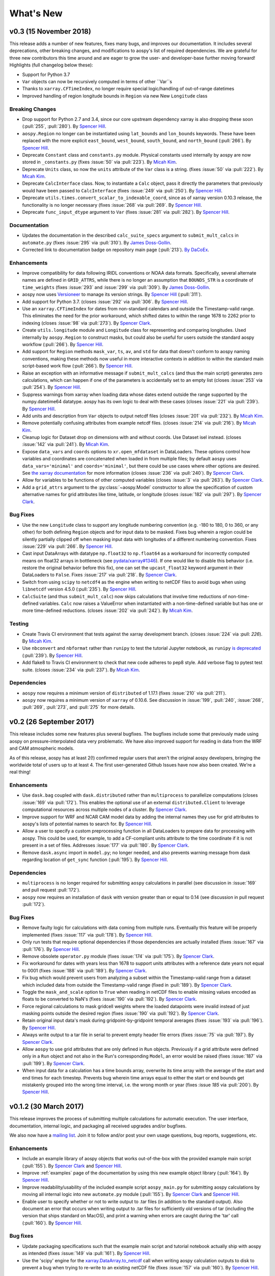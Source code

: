 .. _whats-new:

What's New
==========

.. _whats-new.0.3:

v0.3 (15 November 2018)
-----------------------

This release adds a number of new features, fixes many bugs, and
improves our documentation.  It includes several deprecations, other
breaking changes, and modifications to aospy's list of required
dependencies.  We are grateful for three new contributors this time
around and are eager to grow the user- and developer-base further
moving forward!  Highlights (full changelog below these):

- Support for Python 3.7
- ``Var`` objects can now be recursively computed in terms of other ``Var``s
- Thanks to ``xarray.CFTimeIndex``, no longer require special logic/handling of
  out-of-range datetimes
- Improved handling of region longitude bounds in ``Region`` via new
  New ``Longitude`` class

Breaking Changes
~~~~~~~~~~~~~~~~

- Drop support for Python 2.7 and 3.4, since our core upstream dependency
  xarray is also dropping these soon (:pull:`255`, :pull:`280`).
  By `Spencer Hill <https://github.com/spencerahill>`_.
- ``aospy.Region`` no longer can be instantiated using ``lat_bounds``
  and ``lon_bounds`` keywords.  These have been replaced with the more
  explicit ``east_bound``, ``west_bound``, ``south_bound``, and
  ``north_bound`` (:pull:`266`).  By `Spencer Hill
  <https://github.com/spencerahill>`_.
- Deprecate ``Constant`` class and ``constants.py`` module.
  Physical constants used internally by aospy are now stored
  in ``_constants.py`` (fixes :issue:`50` via :pull:`223`).
  By `Micah Kim <https://github.com/micahkim23>`_.
- Deprecate ``Units`` class, so now the ``units`` attribute of the
  ``Var`` class is a string. (fixes :issue:`50` via :pull:`222`).
  By `Micah Kim <https://github.com/micahkim23>`_.
- Deprecate ``CalcInterface`` class.  Now, to instantiate a ``Calc``
  object, pass it directly the parameters that previously would have
  been passed to ``CalcInterface`` (fixes :issue:`249` via
  :pull:`250`).  By `Spencer Hill <https://github.com/spencerahill>`_.
- Deprecate ``utils.times.convert_scalar_to_indexable_coord``, since
  as of xarray version 0.10.3 release, the functionality is no longer
  necessary (fixes :issue:`268` via :pull:`269`.  By `Spencer Hill
  <https://github.com/spencerahill>`_.
- Deprecate ``func_input_dtype`` argument to ``Var`` (fixes
  :issue:`281` via :pull:`282`).  By `Spencer Hill
  <https://github.com/spencerahill>`_.


Documentation
~~~~~~~~~~~~~

- Updates the documentation in the described ``calc_suite_specs``
  argument to ``submit_mult_calcs`` in ``automate.py`` (fixes
  :issue:`295` via :pull:`310`). By `James Doss-Gollin
  <https://github.com/jdossgollin>`_.
- Corrected link to documentation badge on repository main page
  (:pull:`213`).  `By DaCoEx <https://github.com/dacoex>`_.

Enhancements
~~~~~~~~~~~~

- Improve compatibility for data following IRIDL conventions or NOAA
  data formats. Specifically, several alternate names are defined in
  ``GRID_ATTRS``, while there is no longer an assumption that
  ``BOUNDS_STR`` is a coordinate of ``time_weights`` (fixes :issue:`293`
  and :issue:`299` via :pull:`309`). By `James Doss-Gollin
  <https://github.com/jdossgollin>`_.
- aospy now uses `Versioneer
  <https://github.com/warner/python-versioneer>`_ to manage its
  version strings.  By `Spencer Hill
  <https://github.com/spencerahill>`_ (:pull:`311`).
- Add support for Python 3.7. (closes :issue:`292` via :pull:`306`.
  By `Spencer Hill <https://github.com/spencerahill>`_.
- Use an ``xarray.CFTimeIndex`` for dates from non-standard calendars and
  outside the Timestamp-valid range.  This eliminates the need for the prior
  workaround, which shifted dates to within the range 1678 to 2262 prior to
  indexing (closes :issue:`98` via :pull:`273`).  By
  `Spencer Clark <https://github.com/spencerkclark>`_.
- Create ``utils.longitude`` module and ``Longitude`` class for
  representing and comparing longitudes.  Used internally by
  ``aospy.Region`` to construct masks, but could also be useful for
  users outside the standard aospy workflow (:pull:`266`).  By
  `Spencer Hill <https://github.com/spencerahill>`_.
- Add support for ``Region`` methods ``mask_var``, ``ts``, ``av``, and
  ``std`` for data that doesn't conform to aospy naming conventions,
  making these methods now useful in more interactive contexts in
  addition to within the standard main script-based work flow
  (:pull:`266`).  By `Spencer Hill
  <https://github.com/spencerahill>`_.
- Raise an exception with an informative message if
  ``submit_mult_calcs`` (and thus the main script) generates zero
  calculations, which can happen if one of the parameters is
  accidentally set to an empty list (closes :issue:`253` via
  :pull:`254`).  By `Spencer Hill <https://github.com/spencerahill>`_.
- Suppress warnings from xarray when loading data whose dates extend
  outside the range supported by the numpy.datetime64 datatype.  aospy
  has its own logic to deal with these cases (closes :issue:`221` via
  :pull:`239`).  By `Spencer Hill <https://github.com/spencerahill>`_.
- Add units and description from ``Var`` objects to output netcdf
  files (closes :issue:`201` via :pull:`232`). By `Micah Kim
  <https://github.com/micahkim23>`_.
- Remove potentially confusing attributes from example netcdf files.
  (closes :issue:`214` via :pull:`216`). By `Micah Kim
  <https://github.com/micahkim23>`_.
- Cleanup logic for Dataset drop on dimensions with and without
  coords. Use Dataset isel instead. (closes :issue:`142` via
  :pull:`241`). By `Micah Kim <https://github.com/micahkim23>`_.
- Expose ``data_vars`` and ``coords`` options to ``xr.open_mfdataset``
  in DataLoaders.  These options control how variables and coordinates are
  concatenated when loaded in from multiple files; by default ``aospy``
  uses ``data_vars='minimal'`` and ``coords='minimal'``, but there could
  be use cases where other options are desired.  See `the xarray documentation
  <http://xarray.pydata.org/en/stable/generated/xarray.open_mfdataset.html>`_
  for more information (closes :issue:`236` via :pull:`240`).  By `Spencer
  Clark <https://github.com/spencerkclark>`_.
- Allow for variables to be functions of other computed variables (closes
  :issue:`3` via :pull:`263`).  By `Spencer
  Clark <https://github.com/spencerkclark>`_.
- Add a ``grid_attrs`` argument to the :py:class:`~aospy.Model` constructor to
  allow the specification of custom alternative names for grid attributes like
  time, latitude, or longitude (closes :issue:`182` via :pull:`297`). By
  `Spencer Clark <https://github.com/spencerkclark>`_.

Bug Fixes
~~~~~~~~~

- Use the new ``Longitude`` class to support any longitude numbering
  convention (e.g. -180 to 180, 0 to 360, or any other) for both
  defining ``Region`` objects and for input data to be masked.  Fixes
  bug wherein a region could be silently partially clipped off when
  masking input data with longitudes of a different numbering
  convention.  Fixes :issue:`229` via :pull:`266`.  By `Spencer Hill
  <https://github.com/spencerahill>`_.
- Cast input DataArrays with datatype ``np.float32`` to ``np.float64``
  as a workaround for incorrectly computed means on float32 arrays in
  bottleneck (see `pydata/xarray#1346
  <https://github.com/pydata/xarray/issues/1346>`_).  If one would
  like to disable this behavior (i.e. restore the original behavior
  before this fix), one can set the ``upcast_float32`` keyword
  argument in their DataLoaders to ``False``.  Fixes :issue:`217` via
  :pull:`218`.  By `Spencer Clark
  <https://github.com/spencerkclark>`_.
- Switch from using ``scipy`` to ``netcdf4`` as the engine when
  writing to netCDF files to avoid bugs when using ``libnetcdf``
  version 4.5.0 (:pull:`235`).  By `Spencer Hill
  <https://github.com/spencerahill>`_.
- ``CalcSuite`` (and thus ``submit_mult_calc``) now skips calculations
  that involve time reductions of non-time-defined variables. ``Calc``
  now raises a ValueError when instantiated with a non-time-defined
  variable but has one or more time-defined reductions. (closes
  :issue:`202` via :pull:`242`). By `Micah Kim
  <https://github.com/micahkim23>`_.


Testing
~~~~~~~

- Create Travis CI environment that tests against the xarray
  development branch. (closes :issue:`224` via :pull: `226`).
  By `Micah Kim <https://github.com/micahkim23>`_.
- Use ``nbconvert`` and ``nbformat`` rather than ``runipy`` to test
  the tutorial Jupyter notebook, as ``runipy`` `is deprecated
  <https://github.com/paulgb/runipy/blob/master/README.rst>`_
  (:pull:`239`).  By `Spencer Hill
  <https://github.com/spencerahill>`_.
- Add flake8 to Travis CI environment to check that new code
  adheres to pep8 style. Add verbose flag to pytest test suite.
  (closes :issue:`234` via :pull:`237`). By `Micah Kim
  <https://github.com/micahkim23>`_.

Dependencies
~~~~~~~~~~~~

- ``aospy`` now requires a minimum version of ``distributed`` of
  1.17.1 (fixes :issue:`210` via :pull:`211`).
- ``aospy`` now requires a minimum version of ``xarray`` of 0.10.6.
  See discussion in :issue:`199`, :pull:`240`, :issue:`268`,
  :pull:`269`, :pull:`273`, and :pull:`275` for more details.


.. _whats-new.0.2:

v0.2 (26 September 2017)
------------------------

This release includes some new features plus several bugfixes.  The
bugfixes include some that previously made using aospy on
pressure-interpolated data very problematic.  We have also improved
support for reading in data from the WRF and CAM atmospheric models.

As of this release, aospy has at least 2(!) confirmed regular users
that aren't the original aospy developers, bringing the worldwide
total of users up to at least 4.  The first user-generated Github
Issues have now also been created.  We're a real thing!

Enhancements
~~~~~~~~~~~~

- Use ``dask.bag`` coupled with ``dask.distributed`` rather than
  ``multiprocess`` to parallelize computations (closes :issue:`169`
  via :pull:`172`).  This enables the optional use of an external
  ``distributed.Client`` to leverage computational resources across
  multiple nodes of a cluster. By `Spencer Clark
  <https://github.com/spencerkclark>`_.
- Improve support for WRF and NCAR CAM model data by adding the
  internal names they use for grid attributes to aospy's lists of
  potential names to search for.  By `Spencer Hill
  <https://github.com/spencerahill>`_.
- Allow a user to specify a custom preprocessing function in all
  DataLoaders to prepare data for processing with aospy.  This could
  be used, for example, to add a CF-compliant units attribute to the
  time coordinate if it is not present in a set of files.  Addresses
  :issue:`177` via :pull:`180`.  By `Spencer Clark
  <https://github.com/spencerkclark>`_.
- Remove ``dask.async`` import in ``model.py``; no longer needed, and
  also prevents warning message from dask regarding location of
  ``get_sync`` function  (:pull:`195`).  By
  `Spencer Hill <https://github.com/spencerahill>`_.


Dependencies
~~~~~~~~~~~~

- ``multiprocess`` is no longer required for submitting ``aospy``
  calculations in parallel (see discussion in :issue:`169` and pull
  request :pull:`172`).
- ``aospy`` now requires an installation of ``dask`` with version
  greater than or equal to 0.14 (see discussion in pull request
  :pull:`172`).

Bug Fixes
~~~~~~~~~

- Remove faulty logic for calculations with data coming from multiple
  runs.  Eventually this feature will be properly implemented (fixes
  :issue:`117` via :pull:`178`).  By `Spencer Hill
  <https://github.com/spencerahill>`_.
- Only run tests that require optional dependencies if those
  dependencies are actually installed (fixes :issue:`167` via
  :pull:`176`).  By `Spencer Hill <https://github.com/spencerahill>`_.
- Remove obsolete ``operator.py`` module (fixes :issue:`174` via
  :pull:`175`).  By `Spencer Clark
  <https://github.com/spencerkclark>`_.
- Fix workaround for dates with years less than 1678 to support units
  attributes with a reference date years not equal to 0001 (fixes
  :issue:`188` via :pull:`189`).  By
  `Spencer Clark <https://github.com/spencerkclark>`_.
- Fix bug which would prevent users from analyzing a subset within the
  Timestamp-valid range from a dataset which
  included data from outside the Timestamp-valid range (fixed in
  :pull:`189`). By
  `Spencer Clark <https://github.com/spencerkclark>`_.
- Toggle the ``mask_and_scale`` option to ``True`` when reading in
  netCDF files to enable missing values encoded as floats to be
  converted to NaN's (fixes :issue:`190` via :pull:`192`).  By
  `Spencer Clark <https://github.com/spencerkclark>`_.
- Force regional calculations to mask gridcell weights where the
  loaded datapoints were invalid instead of just masking points
  outside the desired region (fixes :issue:`190` via :pull:`192`).  By
  `Spencer Clark <https://github.com/spencerkclark>`_.
- Retain original input data's mask during gridpoint-by-gridpoint
  temporal averages (fixes :issue:`193` via :pull:`196`).  By `Spencer
  Hill <https://github.com/spencerahill>`_.
- Always write output to a tar file in serial to prevent empty header file
  errors (fixes :issue:`75` via :pull:`197`).  By `Spencer Clark
  <https://github.com/spencerkclark>`_.
- Allow ``aospy`` to use grid attributes that are only defined in ``Run``
  objects. Previously if a grid attribute were defined only in a ``Run``
  object and not also in the Run's corresponding ``Model``, an error would
  be raised (fixes :issue:`187` via :pull:`199`).  By `Spencer Clark
  <https://github.com/spencerkclark>`_.
- When input data for a calculation has a time bounds array, overwrite
  its time array with the average of the start and end times for each
  timestep.  Prevents bug wherein time arrays equal to either the
  start or end bounds get mistakenly grouped into the wrong time
  interval, i.e. the wrong month or year (fixes :issue `185` via
  :pull:`200`).  By `Spencer Hill <https://github.com/spencerahill>`_.

.. _whats-new.0.1.2:

v0.1.2 (30 March 2017)
----------------------

This release improves the process of submitting multiple calculations
for automatic execution.  The user interface, documentation, internal
logic, and packaging all received upgrades and/or bugfixes.

We also now have a `mailing list`_.  Join it to follow and/or post
your own usage questions, bug reports, suggestions, etc.

.. _mailing list: https://groups.google.com/d/forum/aospy

Enhancements
~~~~~~~~~~~~

- Include an example library of aospy objects that works
  out-of-the-box with the provided example main script (:pull:`155`).
  By `Spencer Clark <https://github.com/spencerkclark>`_ and `Spencer
  Hill <https://github.com/spencerahill>`_.
- Improve :ref:`examples` page of the documentation by using this new
  example object library (:pull:`164`).  By `Spencer Hill
  <https://github.com/spencerahill>`_.
- Improve readability/usability of the included example script
  ``aospy_main.py`` for submitting aospy calculations by moving all
  internal logic into new ``automate.py`` module (:pull:`155`).  By
  `Spencer Clark <https://github.com/spencerkclark>`_ and `Spencer
  Hill <https://github.com/spencerahill>`_.
- Enable user to specify whether or not to write output to .tar files
  (in addition to the standard output).  Also document an error that
  occurs when writing output to .tar files for sufficiently old
  versions of tar (including the version that ships standard on
  MacOS), and print a warning when errors are caught during the 'tar'
  call (:pull:`160`).  By `Spencer Hill
  <https://github.com/spencerahill>`_.

Bug fixes
~~~~~~~~~

- Update packaging specifications such that the example main script
  and tutorial notebook actually ship with aospy as intended (fixes
  :issue:`149` via :pull:`161`).  By `Spencer Hill
  <https://github.com/spencerahill>`_.
- Use the 'scipy' engine for the `xarray.DataArray.to_netcdf`_
  call when writing aospy calculation outputs to disk to prevent a bug
  when trying to re-write to an existing netCDF file (fixes
  :issue:`157` via :pull:`160`).  By `Spencer Hill
  <https://github.com/spencerahill>`_.

.. _xarray.DataArray.to_netcdf : http://xarray.pydata.org/en/stable/generated/xarray.DataArray.to_netcdf.html

.. _whats-new.0.1.1:

v0.1.1 (2 March 2017)
---------------------

This release includes fixes for a number of bugs mistakenly introduced
in the refactoring of the variable loading step of ``calc.py``
(:pull:`90`), as well as support for xarray version 0.9.1.

Enhancements
~~~~~~~~~~~~
- Support for xarray version 0.9.1 and require it or a later xarray
  version.  By `Spencer Clark <https://github.com/spencerkclark>`_ and
  `Spencer Hill <https://github.com/spencerahill>`_.
- Better support for variable names relating to "bounds" dimension of
  input data files.  "bnds", "bounds", and "nv" now all supported
  (:pull:`140`).  By `Spencer Hill
  <https://github.com/spencerahill>`_.
- When coercing dims of input data to aospy's internal names, for
  scalars change only the name; for non-scalars change the name, force
  them to have a coord, and copy over their attrs (:pull:`140`).  By
  `Spencer Hill <https://github.com/spencerahill>`_.

Bug fixes
~~~~~~~~~
- Fix bug involving loading data that has dims that lack coords (which
  is possible as of xarray v0.9.0).  By `Spencer Hill
  <https://github.com/spencerahill>`_.
- Fix an instance where the name for pressure half levels was
  mistakenly replaced with the name for the pressure full levels
  (:pull:`126`).  By `Spencer Clark
  <https://github.com/spencerkclark>`_.
- Prevent workaround for dates outside the ``pd.Timestamp`` valid
  range from being applied to dates within the ``pd.Timestamp`` valid
  range (:pull:`128`).  By `Spencer Clark
  <https://github.com/spencerkclark>`_.
- Ensure that all DataArrays associated with :py:class:`aospy.Var`
  objects have a time weights coordinate with CF-compliant time units.
  This allows them to be cast as the type ``np.timedelta64``, and be
  safely converted to have units of days before taking time-weighted
  averages (:pull:`128`).  By `Spencer Clark
  <https://github.com/spencerkclark>`_.
- Fix a bug where the time weights were not subset in time prior to
  taking a time weighted average; this caused computed seasonal
  averages to be too small.  To prevent this from failing silently
  again, we now raise a ``ValueError`` if the time coordinate of the
  time weights is not identical to the time coordinate of the array
  associated with the :py:class:`aospy.Var` (:pull:`128`).  By
  `Spencer Clark <https://github.com/spencerkclark>`_.
- Enable calculations to be completed using data saved as a single
  time-slice on disk (fixes :issue:`132` through :pull:`135`).  By
  `Spencer Clark <https://github.com/spencerkclark>`_.
- Fix bug where workaround for dates outside the ``pd.Timestamp``
  valid range caused a mismatch between the data loaded and the data
  requested (fixes :issue:`138` through :pull:`139`). By `Spencer
  Clark <https://github.com/spencerkclark>`_.

.. _whats-new.0.1:

v0.1 (24 January 2017)
----------------------
- Initial release!
- Contributors:

  - `Spencer Hill <https://github.com/spencerahill>`_
  - `Spencer Clark <https://github.com/spencerkclark>`_
